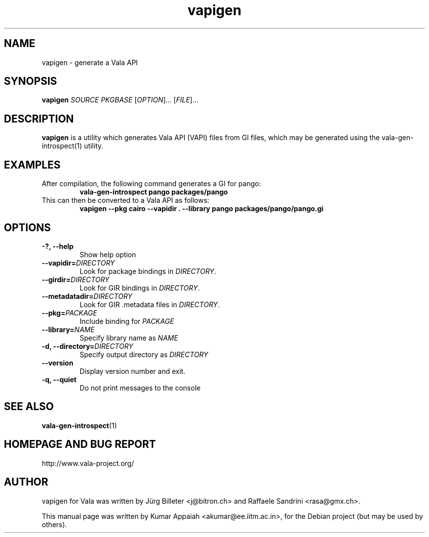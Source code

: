 .TH vapigen 1 "13 April 2010" "vala-0.8.0" "Vala"
.IX vapigen
.SH NAME
vapigen \- generate a Vala API
.SH SYNOPSIS
.B vapigen \fISOURCE\fP \fIPKGBASE\fP
[\fIOPTION\fR]... [\fIFILE\fR]...
.SH DESCRIPTION
.B vapigen
is a utility which generates Vala API (VAPI) files from GI files,
which may be generated using the vala-gen-introspect(1) utility.

.SH EXAMPLES
.TP
After compilation, the following command generates a GI for pango:
.B vala-gen-introspect pango packages/pango
.TP
This can then be converted to a Vala API as follows:
.B vapigen --pkg cairo --vapidir . --library pango packages/pango/pango.gi

.SH OPTIONS
.TP
.B \-?, --help
Show help option
.TP
.B \--vapidir=\fIDIRECTORY\fP
Look for package bindings in \fIDIRECTORY\fP.
.TP
.B \--girdir=\fIDIRECTORY\fP
Look for GIR bindings in \fIDIRECTORY\fP.
.TP
.B \--metadatadir=\fIDIRECTORY\fP
Look for GIR .metadata files in \fIDIRECTORY\fP.
.TP
.B \--pkg=\fIPACKAGE\fP
Include binding for \fIPACKAGE\fP
.TP
.B \--library=\fINAME\fP
Specify library name as \fINAME\fP
.TP
.B \-d, --directory=\fIDIRECTORY\fP
Specify output directory as \fIDIRECTORY\fP
.TP
.B \--version
Display version number and exit.
.TP
.B \-q, --quiet
Do not print messages to the console

.SH SEE ALSO
.BR vala-gen-introspect (1)

.SH HOMEPAGE AND BUG REPORT
http://www.vala-project.org/

.SH AUTHOR
vapigen for Vala was written by Jürg Billeter <j@bitron.ch> and
Raffaele Sandrini <rasa@gmx.ch>.
.PP
This manual page was written by Kumar Appaiah <akumar@ee.iitm.ac.in>,
for the Debian project (but may be used by others).

